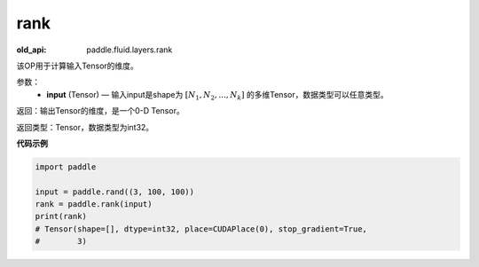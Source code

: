 .. _cn_api_fluid_layers_rank:

rank
-------------------------------

.. py:function::  paddle.fluid.layers.rank(input)

:old_api: paddle.fluid.layers.rank



该OP用于计算输入Tensor的维度。

参数：
    - **input** (Tensor) — 输入input是shape为 :math:`[N_1, N_2, ..., N_k]` 的多维Tensor，数据类型可以任意类型。

返回：输出Tensor的维度，是一个0-D Tensor。

返回类型：Tensor，数据类型为int32。

**代码示例**

.. code-block:: python

            import paddle

            input = paddle.rand((3, 100, 100))
            rank = paddle.rank(input)
            print(rank)
            # Tensor(shape=[], dtype=int32, place=CUDAPlace(0), stop_gradient=True,
            #        3)

